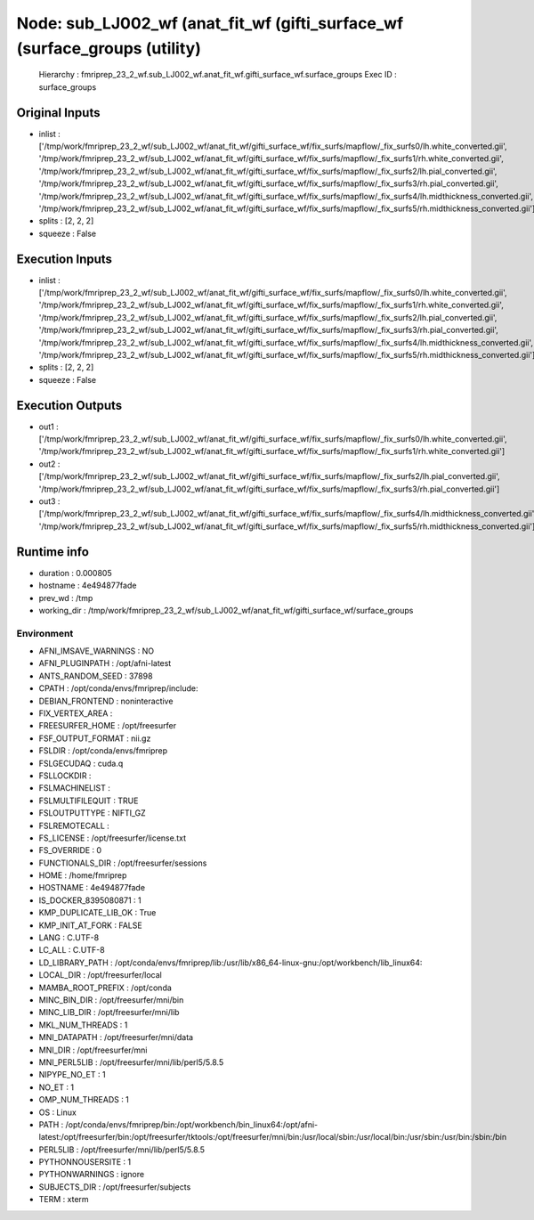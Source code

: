 Node: sub_LJ002_wf (anat_fit_wf (gifti_surface_wf (surface_groups (utility)
===========================================================================


 Hierarchy : fmriprep_23_2_wf.sub_LJ002_wf.anat_fit_wf.gifti_surface_wf.surface_groups
 Exec ID : surface_groups


Original Inputs
---------------


* inlist : ['/tmp/work/fmriprep_23_2_wf/sub_LJ002_wf/anat_fit_wf/gifti_surface_wf/fix_surfs/mapflow/_fix_surfs0/lh.white_converted.gii', '/tmp/work/fmriprep_23_2_wf/sub_LJ002_wf/anat_fit_wf/gifti_surface_wf/fix_surfs/mapflow/_fix_surfs1/rh.white_converted.gii', '/tmp/work/fmriprep_23_2_wf/sub_LJ002_wf/anat_fit_wf/gifti_surface_wf/fix_surfs/mapflow/_fix_surfs2/lh.pial_converted.gii', '/tmp/work/fmriprep_23_2_wf/sub_LJ002_wf/anat_fit_wf/gifti_surface_wf/fix_surfs/mapflow/_fix_surfs3/rh.pial_converted.gii', '/tmp/work/fmriprep_23_2_wf/sub_LJ002_wf/anat_fit_wf/gifti_surface_wf/fix_surfs/mapflow/_fix_surfs4/lh.midthickness_converted.gii', '/tmp/work/fmriprep_23_2_wf/sub_LJ002_wf/anat_fit_wf/gifti_surface_wf/fix_surfs/mapflow/_fix_surfs5/rh.midthickness_converted.gii']
* splits : [2, 2, 2]
* squeeze : False


Execution Inputs
----------------


* inlist : ['/tmp/work/fmriprep_23_2_wf/sub_LJ002_wf/anat_fit_wf/gifti_surface_wf/fix_surfs/mapflow/_fix_surfs0/lh.white_converted.gii', '/tmp/work/fmriprep_23_2_wf/sub_LJ002_wf/anat_fit_wf/gifti_surface_wf/fix_surfs/mapflow/_fix_surfs1/rh.white_converted.gii', '/tmp/work/fmriprep_23_2_wf/sub_LJ002_wf/anat_fit_wf/gifti_surface_wf/fix_surfs/mapflow/_fix_surfs2/lh.pial_converted.gii', '/tmp/work/fmriprep_23_2_wf/sub_LJ002_wf/anat_fit_wf/gifti_surface_wf/fix_surfs/mapflow/_fix_surfs3/rh.pial_converted.gii', '/tmp/work/fmriprep_23_2_wf/sub_LJ002_wf/anat_fit_wf/gifti_surface_wf/fix_surfs/mapflow/_fix_surfs4/lh.midthickness_converted.gii', '/tmp/work/fmriprep_23_2_wf/sub_LJ002_wf/anat_fit_wf/gifti_surface_wf/fix_surfs/mapflow/_fix_surfs5/rh.midthickness_converted.gii']
* splits : [2, 2, 2]
* squeeze : False


Execution Outputs
-----------------


* out1 : ['/tmp/work/fmriprep_23_2_wf/sub_LJ002_wf/anat_fit_wf/gifti_surface_wf/fix_surfs/mapflow/_fix_surfs0/lh.white_converted.gii', '/tmp/work/fmriprep_23_2_wf/sub_LJ002_wf/anat_fit_wf/gifti_surface_wf/fix_surfs/mapflow/_fix_surfs1/rh.white_converted.gii']
* out2 : ['/tmp/work/fmriprep_23_2_wf/sub_LJ002_wf/anat_fit_wf/gifti_surface_wf/fix_surfs/mapflow/_fix_surfs2/lh.pial_converted.gii', '/tmp/work/fmriprep_23_2_wf/sub_LJ002_wf/anat_fit_wf/gifti_surface_wf/fix_surfs/mapflow/_fix_surfs3/rh.pial_converted.gii']
* out3 : ['/tmp/work/fmriprep_23_2_wf/sub_LJ002_wf/anat_fit_wf/gifti_surface_wf/fix_surfs/mapflow/_fix_surfs4/lh.midthickness_converted.gii', '/tmp/work/fmriprep_23_2_wf/sub_LJ002_wf/anat_fit_wf/gifti_surface_wf/fix_surfs/mapflow/_fix_surfs5/rh.midthickness_converted.gii']


Runtime info
------------


* duration : 0.000805
* hostname : 4e494877fade
* prev_wd : /tmp
* working_dir : /tmp/work/fmriprep_23_2_wf/sub_LJ002_wf/anat_fit_wf/gifti_surface_wf/surface_groups


Environment
~~~~~~~~~~~


* AFNI_IMSAVE_WARNINGS : NO
* AFNI_PLUGINPATH : /opt/afni-latest
* ANTS_RANDOM_SEED : 37898
* CPATH : /opt/conda/envs/fmriprep/include:
* DEBIAN_FRONTEND : noninteractive
* FIX_VERTEX_AREA : 
* FREESURFER_HOME : /opt/freesurfer
* FSF_OUTPUT_FORMAT : nii.gz
* FSLDIR : /opt/conda/envs/fmriprep
* FSLGECUDAQ : cuda.q
* FSLLOCKDIR : 
* FSLMACHINELIST : 
* FSLMULTIFILEQUIT : TRUE
* FSLOUTPUTTYPE : NIFTI_GZ
* FSLREMOTECALL : 
* FS_LICENSE : /opt/freesurfer/license.txt
* FS_OVERRIDE : 0
* FUNCTIONALS_DIR : /opt/freesurfer/sessions
* HOME : /home/fmriprep
* HOSTNAME : 4e494877fade
* IS_DOCKER_8395080871 : 1
* KMP_DUPLICATE_LIB_OK : True
* KMP_INIT_AT_FORK : FALSE
* LANG : C.UTF-8
* LC_ALL : C.UTF-8
* LD_LIBRARY_PATH : /opt/conda/envs/fmriprep/lib:/usr/lib/x86_64-linux-gnu:/opt/workbench/lib_linux64:
* LOCAL_DIR : /opt/freesurfer/local
* MAMBA_ROOT_PREFIX : /opt/conda
* MINC_BIN_DIR : /opt/freesurfer/mni/bin
* MINC_LIB_DIR : /opt/freesurfer/mni/lib
* MKL_NUM_THREADS : 1
* MNI_DATAPATH : /opt/freesurfer/mni/data
* MNI_DIR : /opt/freesurfer/mni
* MNI_PERL5LIB : /opt/freesurfer/mni/lib/perl5/5.8.5
* NIPYPE_NO_ET : 1
* NO_ET : 1
* OMP_NUM_THREADS : 1
* OS : Linux
* PATH : /opt/conda/envs/fmriprep/bin:/opt/workbench/bin_linux64:/opt/afni-latest:/opt/freesurfer/bin:/opt/freesurfer/tktools:/opt/freesurfer/mni/bin:/usr/local/sbin:/usr/local/bin:/usr/sbin:/usr/bin:/sbin:/bin
* PERL5LIB : /opt/freesurfer/mni/lib/perl5/5.8.5
* PYTHONNOUSERSITE : 1
* PYTHONWARNINGS : ignore
* SUBJECTS_DIR : /opt/freesurfer/subjects
* TERM : xterm

